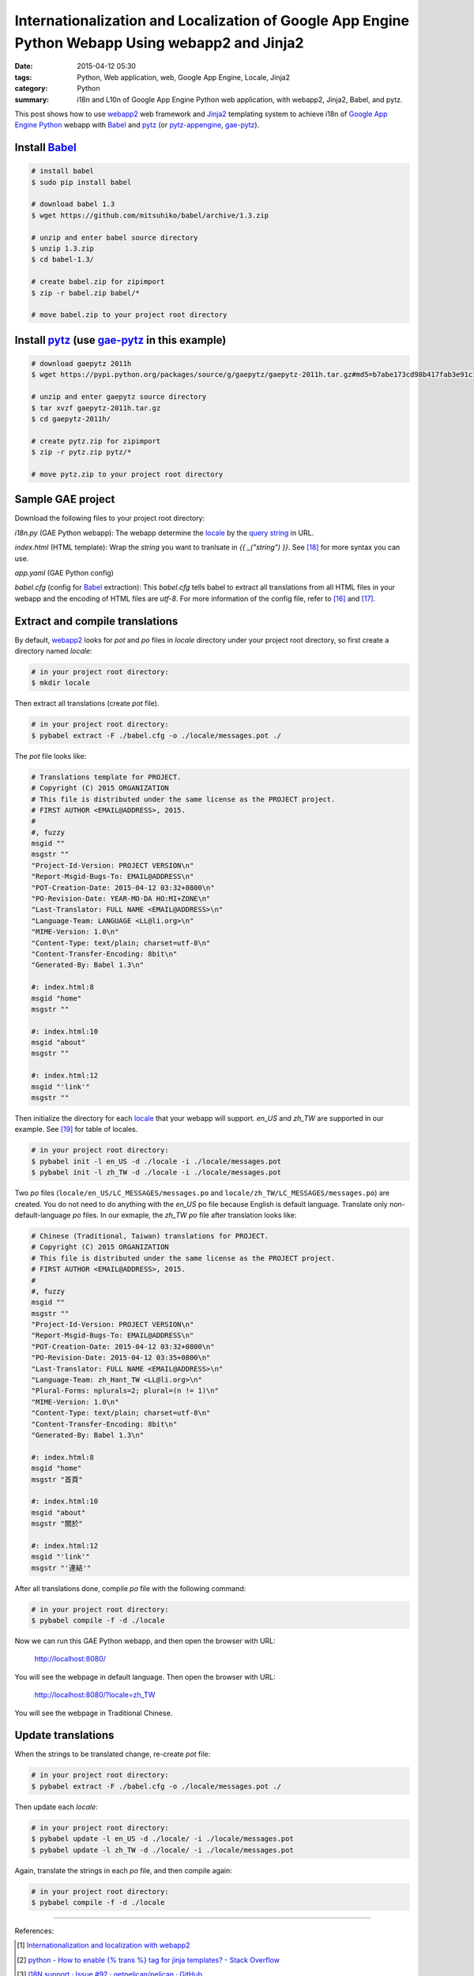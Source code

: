 Internationalization and Localization of Google App Engine Python Webapp Using webapp2 and Jinja2
#################################################################################################

:date: 2015-04-12 05:30
:tags: Python, Web application, web, Google App Engine, Locale, Jinja2
:category: Python
:summary: i18n and L10n of Google App Engine Python web application, with
          webapp2, Jinja2, Babel, and pytz.


This post shows how to use webapp2_ web framework and Jinja2_ templating system
to achieve i18n of `Google App Engine Python`_ webapp with Babel_ and pytz_ (or
pytz-appengine_, gae-pytz_).


Install Babel_
++++++++++++++

.. code-block:: bash

  # install babel
  $ sudo pip install babel

  # download babel 1.3
  $ wget https://github.com/mitsuhiko/babel/archive/1.3.zip

  # unzip and enter babel source directory
  $ unzip 1.3.zip
  $ cd babel-1.3/

  # create babel.zip for zipimport
  $ zip -r babel.zip babel/*

  # move babel.zip to your project root directory


Install pytz_ (use gae-pytz_ in this example)
+++++++++++++++++++++++++++++++++++++++++++++

.. code-block:: bash

  # download gaepytz 2011h
  $ wget https://pypi.python.org/packages/source/g/gaepytz/gaepytz-2011h.tar.gz#md5=b7abe173cd98b417fab3e91c1498cdd2

  # unzip and enter gaepytz source directory
  $ tar xvzf gaepytz-2011h.tar.gz
  $ cd gaepytz-2011h/

  # create pytz.zip for zipimport
  $ zip -r pytz.zip pytz/*

  # move pytz.zip to your project root directory


Sample GAE project
++++++++++++++++++

Download the following files to your project root directory:

*i18n.py* (GAE Python webapp): The webapp determine the locale_ by the
`query string`_ in URL.

.. show_github_file:: siongui userpages content/code/i18n-gae-python/i18n.py

*index.html* (HTML template): Wrap the *string* you want to tranlsate in
*{{ _("string") }}*. See [18]_ for more syntax you can use.

.. show_github_file:: siongui userpages content/code/i18n-gae-python/index.html

*app.yaml* (GAE Python config)

.. show_github_file:: siongui userpages content/code/i18n-gae-python/app.yaml

*babel.cfg* (config for Babel_ extraction): This *babel.cfg* tells babel to
extract all translations from all HTML files in your webapp and the encoding of
HTML files are *utf-8*. For more information of the config file, refer to [16]_
and [17]_.

.. show_github_file:: siongui userpages content/code/i18n-gae-python/babel.cfg


Extract and compile translations
++++++++++++++++++++++++++++++++

By default, webapp2_ looks for *pot* and *po* files in *locale* directory under
your project root directory, so first create a directory named *locale*:

.. code-block:: bash

  # in your project root directory:
  $ mkdir locale

Then extract all translations (create *pot* file).

.. code-block:: bash

  # in your project root directory:
  $ pybabel extract -F ./babel.cfg -o ./locale/messages.pot ./

The *pot* file looks like:

.. code-block:: txt

  # Translations template for PROJECT.
  # Copyright (C) 2015 ORGANIZATION
  # This file is distributed under the same license as the PROJECT project.
  # FIRST AUTHOR <EMAIL@ADDRESS>, 2015.
  #
  #, fuzzy
  msgid ""
  msgstr ""
  "Project-Id-Version: PROJECT VERSION\n"
  "Report-Msgid-Bugs-To: EMAIL@ADDRESS\n"
  "POT-Creation-Date: 2015-04-12 03:32+0800\n"
  "PO-Revision-Date: YEAR-MO-DA HO:MI+ZONE\n"
  "Last-Translator: FULL NAME <EMAIL@ADDRESS>\n"
  "Language-Team: LANGUAGE <LL@li.org>\n"
  "MIME-Version: 1.0\n"
  "Content-Type: text/plain; charset=utf-8\n"
  "Content-Transfer-Encoding: 8bit\n"
  "Generated-By: Babel 1.3\n"

  #: index.html:8
  msgid "home"
  msgstr ""

  #: index.html:10
  msgid "about"
  msgstr ""

  #: index.html:12
  msgid "'link'"
  msgstr ""


Then initialize the directory for each locale_ that your webapp will support.
*en_US* and *zh_TW* are supported in our example. See [19]_ for table of
locales.

.. code-block:: bash

  # in your project root directory:
  $ pybabel init -l en_US -d ./locale -i ./locale/messages.pot
  $ pybabel init -l zh_TW -d ./locale -i ./locale/messages.pot

Two *po* files (``locale/en_US/LC_MESSAGES/messages.po`` and
``locale/zh_TW/LC_MESSAGES/messages.po``) are created. You do not need to do
anything with the *en_US* po file because English is default language.
Translate only non-default-language *po* files. In our exmaple, the *zh_TW* *po*
file after translation looks like:

.. code-block:: txt

  # Chinese (Traditional, Taiwan) translations for PROJECT.
  # Copyright (C) 2015 ORGANIZATION
  # This file is distributed under the same license as the PROJECT project.
  # FIRST AUTHOR <EMAIL@ADDRESS>, 2015.
  #
  #, fuzzy
  msgid ""
  msgstr ""
  "Project-Id-Version: PROJECT VERSION\n"
  "Report-Msgid-Bugs-To: EMAIL@ADDRESS\n"
  "POT-Creation-Date: 2015-04-12 03:32+0800\n"
  "PO-Revision-Date: 2015-04-12 03:35+0800\n"
  "Last-Translator: FULL NAME <EMAIL@ADDRESS>\n"
  "Language-Team: zh_Hant_TW <LL@li.org>\n"
  "Plural-Forms: nplurals=2; plural=(n != 1)\n"
  "MIME-Version: 1.0\n"
  "Content-Type: text/plain; charset=utf-8\n"
  "Content-Transfer-Encoding: 8bit\n"
  "Generated-By: Babel 1.3\n"

  #: index.html:8
  msgid "home"
  msgstr "首頁"

  #: index.html:10
  msgid "about"
  msgstr "關於"

  #: index.html:12
  msgid "'link'"
  msgstr "'連結'"

After all translations done, compile *po* file with the following command:

.. code-block:: bash

  # in your project root directory:
  $ pybabel compile -f -d ./locale

Now we can run this GAE Python webapp, and then open the browser with URL:

  http://localhost:8080/

You will see the webpage in default language. Then open the browser with URL:

  http://localhost:8080/?locale=zh_TW

You will see the webpage in Traditional Chinese.


Update translations
+++++++++++++++++++

When the strings to be translated change, re-create *pot* file:

.. code-block:: bash

  # in your project root directory:
  $ pybabel extract -F ./babel.cfg -o ./locale/messages.pot ./

Then update each *locale*:

.. code-block:: bash

  # in your project root directory:
  $ pybabel update -l en_US -d ./locale/ -i ./locale/messages.pot
  $ pybabel update -l zh_TW -d ./locale/ -i ./locale/messages.pot

Again, translate the strings in each *po* file, and then compile again:

.. code-block:: bash

  # in your project root directory:
  $ pybabel compile -f -d ./locale

----

References:

.. [1] `Internationalization and localization with webapp2 <http://webapp-improved.appspot.com/tutorials/i18n.html>`_

.. [2] `python - How to enable {% trans %} tag for jinja templates? - Stack Overflow <http://stackoverflow.com/questions/8471455/how-to-enable-trans-tag-for-jinja-templates>`_

.. [3] `I18N support · Issue #92 · getpelican/pelican · GitHub <https://github.com/getpelican/pelican/issues/92>`_

.. [4] `python - i18n with jinja2 + GAE - Stack Overflow <http://stackoverflow.com/questions/7961800/i18n-with-jinja2-gae>`_

.. [5] `Enable jinja2 and i18n translations on Google AppEngine | Mikhail Shilkov <http://mikhail.io/2012/07/26/enable-jinja2-and-i18n-translations-on-google-appengine/>`_

.. [6] `How to use i18n from webapp2_extras? - Google Groups <https://groups.google.com/d/topic/google-appengine-python/RhXxIOfnfm0>`_

.. [7] `google app engine - Internationalization with python gae, babel and i18n. Can't output the correct string - Stack Overflow <http://stackoverflow.com/questions/14414960/internationalization-with-python-gae-babel-and-i18n-cant-output-the-correct-s>`_

.. [8] `Internationalization and localization - Wikipedia, the free encyclopedia <http://en.wikipedia.org/wiki/Internationalization_and_localization>`_

.. [9] `python - How to import modules in Google App Engine? - Stack Overflow <http://stackoverflow.com/questions/2710861/how-to-import-modules-in-google-app-engine>`_

.. [10] `Max number of files and blobs is 1000 - Google Code <https://code.google.com/p/googleappengine/issues/detail?id=161>`_

.. [11] `Moon blue diary: Using zipped pytz on GAE <http://takashi-matsuo.blogspot.com/2008/07/using-zipped-pytz-on-gae.html>`_

.. [12] `Moon blue diary: Using the newest zipped pytz on GAE <http://takashi-matsuo.blogspot.com/2008/07/using-newest-zipped-pytz-on-gae.html>`_

.. [13] `brianmhunt/pytz-appengine · GitHub <https://github.com/brianmhunt/pytz-appengine>`_

.. [14] `Babel (old site) <http://babel.edgewall.org/>`_

.. [15] `gaepytz on Python Package Index <https://pypi.python.org/pypi/gaepytz>`_

.. [16] `Babel Integration - Jinja2 Documentation <http://jinja.pocoo.org/docs/dev/integration/#babel-integration>`_

.. [17] `Extraction Method Mapping and Configuration - Working with Message Catalogs - Babel 1.0 documentation <http://babel.pocoo.org/docs/messages/#extraction-method-mapping-and-configuration>`_

.. [18] `i18n - Template Designer Documentation - Jinja2 Documentation <http://jinja.pocoo.org/docs/dev/templates/#i18n>`_

.. [19] `Table of locales - MoodleDocs <https://docs.moodle.org/dev/Table_of_locales>`_



.. _Google App Engine Python: https://cloud.google.com/appengine/docs/python/

.. _pytz: http://pytz.sourceforge.net/

.. _gae-pytz: https://code.google.com/p/gae-pytz/

.. _webapp2: https://webapp-improved.appspot.com/

.. _Jinja2: http://jinja.pocoo.org/docs/dev/

.. _Babel: http://babel.pocoo.org/

.. _pytz-appengine: https://github.com/brianmhunt/pytz-appengine

.. _query string: http://en.wikipedia.org/wiki/Query_string

.. _locale: http://en.wikipedia.org/wiki/Locale
